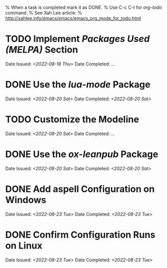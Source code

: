 
% When a task is completed mark it as DONE.
% Use C-c C-t for /org-todo/ command.
% See Xah Lee article:
% http://xahlee.info/emacs/emacs/emacs_org_mode_for_todo.html

* TODO Implement /Packages Used (MELPA)/ Section
Date Issued: /<2022-08-18 Thu>/
Date Completed: /.../

* DONE Use the /lua-mode/ Package
Date Issued: /<2022-08-20 Sat>/
Date Completed: /<2022-08-20 Sat>/

* TODO Customize the Modeline
Date Issued: /<2022-08-20 Sat>/
Date Completed: /.../

* DONE Use the /ox-leanpub/ Package
Date Issued: /<2022-08-20 Sat>/
Date Completed: /<2022-08-20 Sat>/

* DONE Add aspell Configuration on Windows
Date Issued: /<2022-08-23 Tue>/
Date Completed: /<2022-08-23 Tue>/

* DONE Confirm Configuration Runs on Linux
Date Issued: /<2022-08-23 Tue>/
Date Completed: /<2022-08-23 Tue>/

